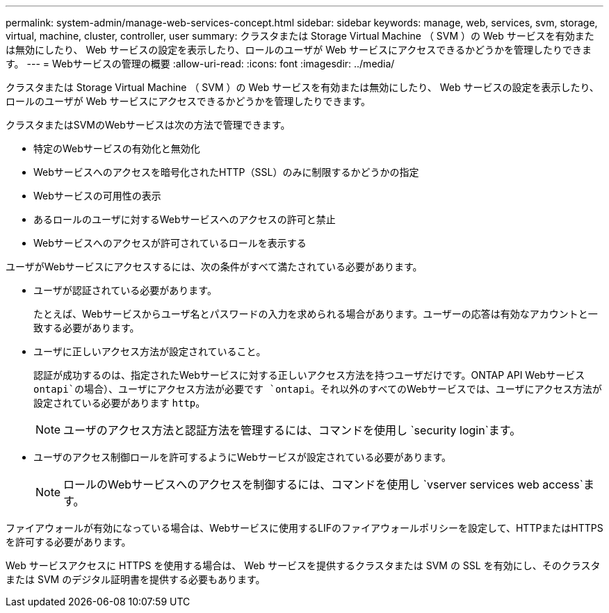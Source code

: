 ---
permalink: system-admin/manage-web-services-concept.html 
sidebar: sidebar 
keywords: manage, web, services, svm, storage, virtual, machine, cluster, controller, user 
summary: クラスタまたは Storage Virtual Machine （ SVM ）の Web サービスを有効または無効にしたり、 Web サービスの設定を表示したり、ロールのユーザが Web サービスにアクセスできるかどうかを管理したりできます。 
---
= Webサービスの管理の概要
:allow-uri-read: 
:icons: font
:imagesdir: ../media/


[role="lead"]
クラスタまたは Storage Virtual Machine （ SVM ）の Web サービスを有効または無効にしたり、 Web サービスの設定を表示したり、ロールのユーザが Web サービスにアクセスできるかどうかを管理したりできます。

クラスタまたはSVMのWebサービスは次の方法で管理できます。

* 特定のWebサービスの有効化と無効化
* Webサービスへのアクセスを暗号化されたHTTP（SSL）のみに制限するかどうかの指定
* Webサービスの可用性の表示
* あるロールのユーザに対するWebサービスへのアクセスの許可と禁止
* Webサービスへのアクセスが許可されているロールを表示する


ユーザがWebサービスにアクセスするには、次の条件がすべて満たされている必要があります。

* ユーザが認証されている必要があります。
+
たとえば、Webサービスからユーザ名とパスワードの入力を求められる場合があります。ユーザーの応答は有効なアカウントと一致する必要があります。

* ユーザに正しいアクセス方法が設定されていること。
+
認証が成功するのは、指定されたWebサービスに対する正しいアクセス方法を持つユーザだけです。ONTAP API Webサービス `ontapi`の場合）、ユーザにアクセス方法が必要です `ontapi`。それ以外のすべてのWebサービスでは、ユーザにアクセス方法が設定されている必要があります `http`。

+
[NOTE]
====
ユーザのアクセス方法と認証方法を管理するには、コマンドを使用し `security login`ます。

====
* ユーザのアクセス制御ロールを許可するようにWebサービスが設定されている必要があります。
+
[NOTE]
====
ロールのWebサービスへのアクセスを制御するには、コマンドを使用し `vserver services web access`ます。

====


ファイアウォールが有効になっている場合は、Webサービスに使用するLIFのファイアウォールポリシーを設定して、HTTPまたはHTTPSを許可する必要があります。

Web サービスアクセスに HTTPS を使用する場合は、 Web サービスを提供するクラスタまたは SVM の SSL を有効にし、そのクラスタまたは SVM のデジタル証明書を提供する必要もあります。

